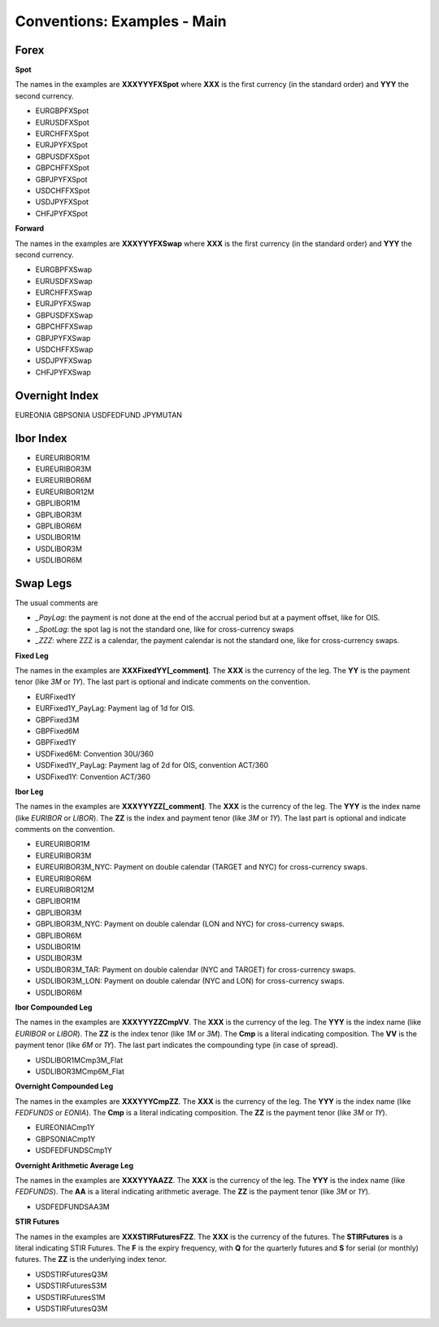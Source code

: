 Conventions: Examples - Main
============================

Forex
-----

**Spot**

The names in the examples are **XXXYYYFXSpot** where **XXX** is the first currency (in the standard order) and **YYY** the second currency. 

* EURGBPFXSpot
* EURUSDFXSpot
* EURCHFFXSpot
* EURJPYFXSpot

* GBPUSDFXSpot
* GBPCHFFXSpot 
* GBPJPYFXSpot

* USDCHFFXSpot
* USDJPYFXSpot

* CHFJPYFXSpot


**Forward**

The names in the examples are **XXXYYYFXSwap** where **XXX** is the first currency (in the standard order) and **YYY** the second currency. 

* EURGBPFXSwap
* EURUSDFXSwap
* EURCHFFXSwap
* EURJPYFXSwap

* GBPUSDFXSwap
* GBPCHFFXSwap
* GBPJPYFXSwap

* USDCHFFXSwap
* USDJPYFXSwap

* CHFJPYFXSwap

Overnight Index
-------------

EUREONIA
GBPSONIA
USDFEDFUND
JPYMUTAN

Ibor Index
--------

* EUREURIBOR1M 
* EUREURIBOR3M 
* EUREURIBOR6M 
* EUREURIBOR12M

* GBPLIBOR1M 
* GBPLIBOR3M 
* GBPLIBOR6M

* USDLIBOR1M 
* USDLIBOR3M 
* USDLIBOR6M

Swap Legs
--------

The usual comments are 

* *_PayLag*: the payment is not done at the end of the accrual period but at a payment offset, like for OIS.
* *_SpotLag*:  the spot lag is not the standard one, like for cross-currency swaps
* *_ZZZ*: where ZZZ is a calendar, the payment calendar is not the standard one, like for cross-currency swaps.

**Fixed Leg**

The names in the examples are **XXXFixedYY[_comment]**. The **XXX** is the currency of the leg. The **YY** is the payment tenor (like *3M* or *1Y*). The last part is optional and indicate comments on the convention. 

* EURFixed1Y
* EURFixed1Y_PayLag: Payment lag of 1d for OIS.

* GBPFixed3M 
* GBPFixed6M 
* GBPFixed1Y

* USDFixed6M: Convention 30U/360
* USDFixed1Y_PayLag: Payment lag of 2d for OIS, convention ACT/360
* USDFixed1Y: Convention ACT/360

**Ibor Leg**

The names in the examples are **XXXYYYZZ[_comment]**. The **XXX** is the currency of the leg. The **YYY** is the index name (like *EURIBOR* or *LIBOR*). The **ZZ** is the index and payment tenor (like *3M* or *1Y*). The last part is optional and indicate comments on the convention.

* EUREURIBOR1M
* EUREURIBOR3M
* EUREURIBOR3M_NYC: Payment on double calendar (TARGET and NYC) for cross-currency swaps.
* EUREURIBOR6M
* EUREURIBOR12M

* GBPLIBOR1M
* GBPLIBOR3M
* GBPLIBOR3M_NYC: Payment on double calendar (LON and NYC) for cross-currency swaps.
* GBPLIBOR6M

* USDLIBOR1M
* USDLIBOR3M
* USDLIBOR3M_TAR: Payment on double calendar (NYC and TARGET) for cross-currency swaps.
* USDLIBOR3M_LON: Payment on double calendar (NYC and LON) for cross-currency swaps.
* USDLIBOR6M

**Ibor Compounded Leg**

The names in the examples are **XXXYYYZZCmpVV**. The **XXX** is the currency of the leg. The **YYY** is the index name (like *EURIBOR* or *LIBOR*). The **ZZ** is the index tenor (like *1M* or *3M*). The **Cmp** is a literal indicating composition. The **VV** is the payment tenor (like *6M* or *1Y*). The last part indicates the compounding type (in case of spread).

* USDLIBOR1MCmp3M_Flat
* USDLIBOR3MCmp6M_Flat

**Overnight Compounded Leg**

The names in the examples are **XXXYYYCmpZZ**. The **XXX** is the currency of the leg. The **YYY** is the index name (like *FEDFUNDS* or *EONIA*). The **Cmp** is a literal indicating composition. The **ZZ** is the payment tenor (like *3M* or *1Y*).

* EUREONIACmp1Y
* GBPSONIACmp1Y
* USDFEDFUNDSCmp1Y

**Overnight Arithmetic Average Leg**

The names in the examples are **XXXYYYAAZZ**. The **XXX** is the currency of the leg. The **YYY** is the index name (like *FEDFUNDS*). The **AA** is a literal indicating arithmetic average. The **ZZ** is the payment tenor (like *3M* or *1Y*).

* USDFEDFUNDSAA3M

**STIR Futures**

The names in the examples are **XXXSTIRFuturesFZZ**. The **XXX** is the currency of the futures. The **STIRFutures** is a literal indicating STIR Futures. The **F** is the expiry frequency, with **Q** for the quarterly futures and **S** for serial (or monthly) futures. The **ZZ** is the underlying index tenor.

* USDSTIRFuturesQ3M
* USDSTIRFuturesS3M
* USDSTIRFuturesS1M
* USDSTIRFuturesQ3M

